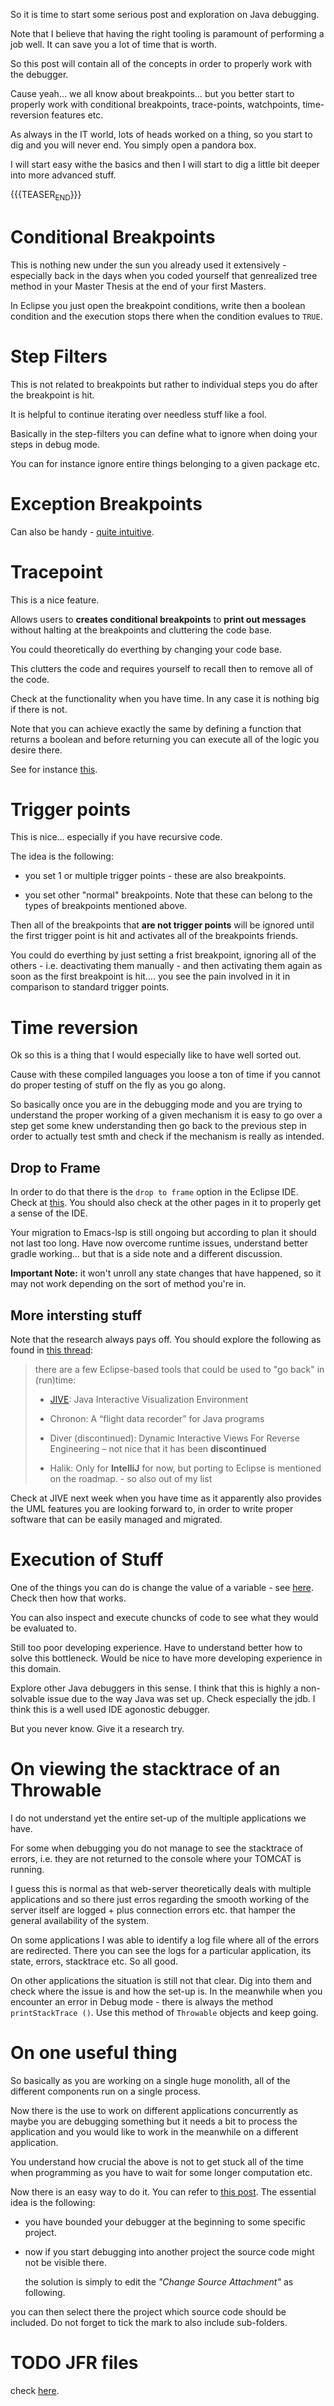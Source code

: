 #+BEGIN_COMMENT
.. title: Java Debugging
.. slug: java-debugging
.. date: 2021-12-12 12:32:32 UTC+01:00
.. tags: java, debugging, dev, software-engineering
.. category: 
.. link: 
.. description: 
.. type: text

#+END_COMMENT

#+begin_export html
<style>
img {
display: block;
margin-top: 60px;
margin-bottom: 60px;
margin-left: auto;
margin-right: auto;
width: 70%;
height: 100%;
class: center;
}

.container {
  position: relative;
  left: 15%;
  margin-top: 60px;
  margin-bottom: 60px;
  width: 70%;
  overflow: hidden;
  padding-top: 56.25%; /* 16:9 Aspect Ratio */
  display:block;
  overflow-y: hidden;
}

.responsive-iframe {
  position: absolute;
  top: 0;
  left: 0;
  bottom: 0;
  right: 0;
  width: 100%;
  height: 100%;
  border: none;
  display:block;
  overflow-y: hidden;
}
</style>
#+end_export


So it is time to start some serious post and exploration on Java
debugging.

Note that I believe that having the right tooling is paramount of
performing a job well. It can save you a lot of time that is worth.

So this post will contain all of the concepts in order to properly
work with the debugger.

Cause yeah... we all know about breakpoints... but you better start to
properly work with conditional breakpoints, trace-points, watchpoints,
time-reversion features etc.

As always in the IT world, lots of heads worked on a thing, so you
start to dig and you will never end. You simply open a pandora box.

I will start easy withe the basics and then I will start to dig a
little bit deeper into more advanced stuff.

{{{TEASER_END}}}

* Conditional Breakpoints

  This is nothing new under the sun you already used it extensively -
  especially back in the days when you coded yourself that genrealized
  tree method in your Master Thesis at the end of your first Masters.

  In Eclipse you just open the breakpoint conditions, write then a
  boolean condition and the execution stops there when the condition
  evalues to =TRUE=.


* Step Filters

  This is not related to breakpoints but rather to individual steps
  you do after the breakpoint is hit.

  It is helpful to continue iterating over needless stuff like a fool.

  Basically in the step-filters you can define what to ignore when
  doing your steps in debug mode.

  You can for instance ignore entire things belonging to a given
  package etc. 


* Exception Breakpoints

  Can also be handy - [[https://medium.com/@sanketmeghani/eclipse-tips-exception-breakpoints-e36634f1579b][quite intuitive]].


* Tracepoint

  This is a nice feature.

  Allows users to *creates conditional breakpoints* to *print out
  messages* without halting at the breakpoints and cluttering the code
  base.

  You could theoretically do everthing by changing your code base.

  This clutters the code and requires yourself to recall then to
  remove all of the code.

  Check at the functionality when you have time. In any case it is
  nothing big if there is not.

  Note that you can achieve exactly the same by defining a function
  that returns a boolean and before returning you can execute all of
  the logic you desire there.

  See for instance [[https://stackoverflow.com/questions/14937363/tracepoints-in-eclipse/14937367][this]].


* Trigger points

  This is nice... especially if you have recursive code.

  The idea is the following:

  - you set 1 or multiple trigger points - these are also
    breakpoints.

  - you set other "normal" breakpoints. Note that these can belong to
    the types of breakpoints mentioned above.

  Then all of the breakpoints that *are not trigger points* will be
  ignored until the first trigger point is hit and activates all of
  the breakpoints friends.

#+begin_export html
 <img src="../../images/Screenshot 2021-12-12 145916.png" class="center">
#+end_export

  You could do everthing by just setting a frist breakpoint, ignoring
  all of the others - i.e. deactivating them manually - and then
  activating them again as soon as the first breakpoint is hit.... you
  see the pain involved in it in comparison to standard trigger
  points.
  
  
* Time reversion

  Ok so this is a thing that I would especially like to have well
  sorted out.

  Cause with these compiled languages you loose a ton of time if you
  cannot do proper testing of stuff on the fly as you go along.

  So basically once you are in the debugging mode and you are trying
  to understand the proper working of a given mechanism it is easy to
  go over a step get some knew understanding then go back to the
  previous step in order to actually test smth and check if the
  mechanism is really as intended.
  
** Drop to Frame

   In order to do that there is the =drop to frame= option in the
   Eclipse IDE. Check at [[https://help.eclipse.org/latest/index.jsp?topic=%2Forg.eclipse.jdt.doc.user%2Freference%2Fviews%2Fdebug%2Fref-droptoframe.htm][this]]. You should also check at the other pages
   in it to properly get a sense of the IDE.

   Your migration to Emacs-lsp is still ongoing but according to plan
   it should not last too long. Have now overcome runtime issues,
   understand better gradle working... but that is a side note and a
   different discussion.

   *Important Note:* it won't unroll any state changes that have
   happened, so it may not work depending on the sort of method you're
   in.
   
** More intersting stuff

   Note that the research always pays off. You should explore the
   following as found in [[https://stackoverflow.com/questions/4331336/how-to-step-back-in-eclipse-debugger][this thread]]:

   #+begin_quote
there are a few Eclipse-based tools that could be used to "go back" in
(run)time:

- [[https://cse.buffalo.edu/jive/][JIVE]]: Java Interactive Visualization Environment

- Chronon: A “flight data recorder” for Java programs

- Diver (discontinued): Dynamic Interactive Views For Reverse
  Engineering -- not nice that it has been *discontinued*

- Halik: Only for *IntelliJ* for now, but porting to Eclipse is
  mentioned on the roadmap. - so also out of my list
   #+end_quote

   Check at JIVE next week when you have time as it apparently also
   provides the UML features you are looking forward to, in order to
   write proper software that can be easily managed and migrated.

   
* Execution of Stuff

  One of the things you can do is change the value of a variable - see
  [[https://stackoverflow.com/questions/11646999/change-variable-value-eclipse-in-debug-perspective-at-run-time][here]]. Check then how that works.

  You can also inspect and execute chuncks of code to see what they
  would be evaluated to.

  Still too poor developing experience. Have to understand better how
  to solve this bottleneck. Would be nice to have more developing
  experience in this domain.

  Explore other Java debuggers in this sense. I think that this is
  highly a non-solvable issue due to the way Java was set up. Check
  especially the jdb. I think this is a well used IDE agonostic
  debugger. 

  But you never know. Give it a research try.


* On viewing the stacktrace of an Throwable

  I do not understand yet the entire set-up of the multiple
  applications we have.

  For some when debugging you do not manage to see the stacktrace of
  errors, i.e. they are not returned to the console where your TOMCAT
  is running.

  I guess this is normal as that web-server theoretically deals with
  multiple applications and so there just erros regarding the smooth
  working of the server itself are logged + plus connection errors
  etc. that hamper the general availability of the system.

  On some applications I was able to identify a log file where all of
  the errors are redirected. There you can see the logs for a
  particular application, its state, errors, stacktrace etc. So all
  good.

  On other applications the situation is still not that clear. Dig
  into them and check where the issue is and how the set-up is. In the
  meanwhile when you encounter an error in Debug mode - there is
  always the method ~printStackTrace ()~. Use this method of
  =Throwable= objects and keep going.

* On one useful thing

  So basically as you are working on a single huge monolith, all of
  the different components run on a single process.

  Now there is the use to work on different applications concurrently
  as maybe you are debugging something but it needs a bit to process
  the application and you would like to work in the meanwhile on a
  different application.

  You understand how crucial the above is not to get stuck all of the
  time when programming as you have to wait for some longer
  computation etc.

  Now there is an easy way to do it. You can refer to [[https://stackoverflow.com/questions/8409943/remote-debug-multiple-eclipse-projects-at-the-same-time][this post]]. The
  essential idea is the following:

  - you have bounded your debugger at the beginning to some specific
    project.

  - now if you start debugging into another project the source code
    might not be visible there.

    the solution is simply to edit the /"Change Source Attachment"/ as
    following.

  #+begin_export html
   <img src="../../images/Screenshot 2022-01-20 112317.png" class="center">
  #+end_export

     you can then select there the project which source code should be
     included. Do not forget to tick the mark to also include
     sub-folders. 

* TODO JFR files

  check [[https://docs.oracle.com/javacomponents/jmc-5-4/jfr-runtime-guide/about.htm#JFRUH170][here]].

  
